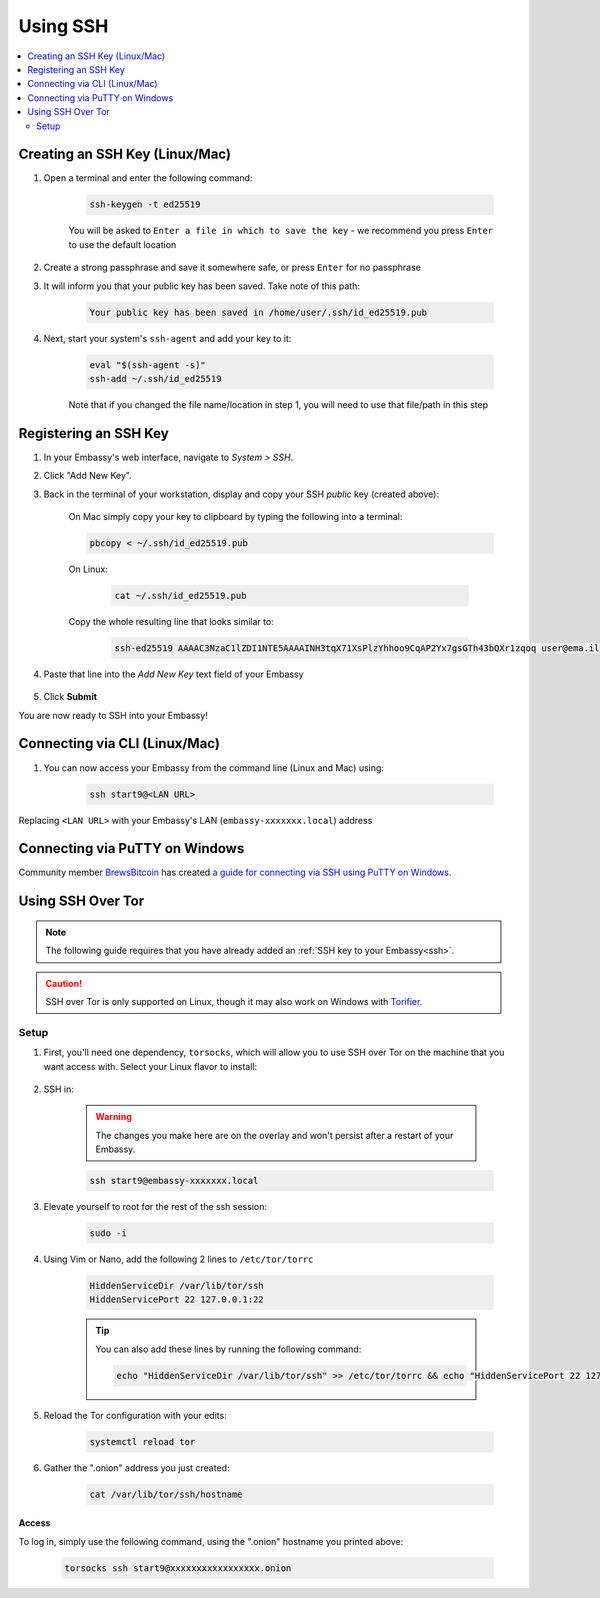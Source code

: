 .. _ssh:

=========
Using SSH
=========

.. contents::
  :depth: 2
  :local:

Creating an SSH Key (Linux/Mac)
-------------------------------

#. Open a terminal and enter the following command:

    .. code-block:: bash

        ssh-keygen -t ed25519

    You will be asked to ``Enter a file in which to save the key`` - we recommend you press ``Enter`` to use the default location

#. Create a strong passphrase and save it somewhere safe, or press ``Enter`` for no passphrase

#. It will inform you that your public key has been saved.  Take note of this path:

    .. code-block:: bash

        Your public key has been saved in /home/user/.ssh/id_ed25519.pub

#. Next, start your system's ``ssh-agent`` and add your key to it:

    .. code-block:: bash

        eval "$(ssh-agent -s)"
        ssh-add ~/.ssh/id_ed25519

    Note that if you changed the file name/location in step 1, you will need to use that file/path in this step

Registering an SSH Key
----------------------

#. In your Embassy's web interface, navigate to *System > SSH*.
#. Click "Add New Key".
#. Back in the terminal of your workstation, display and copy your SSH *public* key (created above):

    On Mac simply copy your key to clipboard by typing the following into a terminal:
  
    .. code-block:: bash

        pbcopy < ~/.ssh/id_ed25519.pub

    On Linux:
  
      .. code-block:: bash

          cat ~/.ssh/id_ed25519.pub

    Copy the whole resulting line that looks similar to:

      .. code-block:: bash

          ssh-ed25519 AAAAC3NzaC1lZDI1NTE5AAAAINH3tqX71XsPlzYhhoo9CqAP2Yx7gsGTh43bQXr1zqoq user@ema.il

#. Paste that line into the `Add New Key` text field of your Embassy

    .. figure:: /_static/images/walkthrough/ssh_key_add.jpg

#. Click **Submit**

You are now ready to SSH into your Embassy!

.. _connecting-via-ssh:

Connecting via CLI (Linux/Mac)
------------------------------

#. You can now access your Embassy from the command line (Linux and Mac) using:

    .. code-block:: bash

        ssh start9@<LAN URL>

Replacing ``<LAN URL>`` with your Embassy's LAN (``embassy-xxxxxxx.local``) address

Connecting via PuTTY on Windows
-------------------------------

Community member `BrewsBitcoin <https://brewsbitcoin.com>`_ has created `a guide for connecting via SSH using PuTTY on Windows. <https://medium.com/@brewsbitcoin/ssh-to-start9-embassy-from-windows-4a4e17891b5a>`_

Using SSH Over Tor
------------------

.. note:: The following guide requires that you have already added an :ref:`SSH key to your Embassy<ssh>`.

.. caution:: SSH over Tor is only supported on Linux, though it may also work on Windows with `Torifier <https://torifier.com/>`_.

Setup
.....

#. First, you'll need one dependency, ``torsocks``, which will allow you to use SSH over Tor on the machine that you want access with. Select your Linux flavor to install:

    .. tabs::

        .. group-tab:: Debian / Ubuntu

            .. code-block:: bash

                sudo apt install torsocks

        .. group-tab:: Arch / Garuda / Manjaro

            .. code-block:: bash

                sudo pacman -S torsocks

#. SSH in:

    .. warning:: The changes you make here are on the overlay and won't persist after a restart of your Embassy.

    .. code-block:: bash

        ssh start9@embassy-xxxxxxx.local

#. Elevate yourself to root for the rest of the ssh session:

    .. code-block:: bash

        sudo -i

#. Using Vim or Nano, add the following 2 lines to ``/etc/tor/torrc``

    .. code-block:: bash

        HiddenServiceDir /var/lib/tor/ssh
        HiddenServicePort 22 127.0.0.1:22

    .. tip:: You can also add these lines by running the following command:

        .. code-block:: bash

            echo "HiddenServiceDir /var/lib/tor/ssh" >> /etc/tor/torrc && echo "HiddenServicePort 22 127.0.0.1:22" >> /etc/tor/torrc

#. Reload the Tor configuration with your edits:

    .. code-block:: bash

        systemctl reload tor

#. Gather the ".onion" address you just created:

    .. code-block:: bash

        cat /var/lib/tor/ssh/hostname

Access
======

To log in, simply use the following command, using the ".onion" hostname you printed above:

    .. code-block::

        torsocks ssh start9@xxxxxxxxxxxxxxxxx.onion
